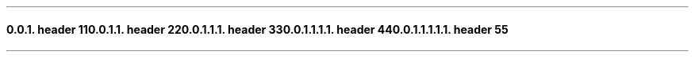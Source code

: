.NH 3
.XN header 1
.LP
1
.NH 4
.XN header 2
.LP
2
.NH 5
.XN header 3
.LP
3
.NH 6
.XN header 4
.LP
4
.NH 7
.XN header 5
.LP
5
